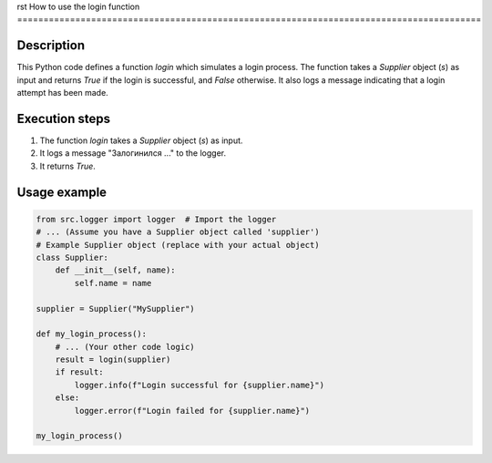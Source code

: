 rst
How to use the login function
========================================================================================

Description
-------------------------
This Python code defines a function `login` which simulates a login process. The function takes a `Supplier` object (`s`) as input and returns `True` if the login is successful, and `False` otherwise.  It also logs a message indicating that a login attempt has been made.

Execution steps
-------------------------
1. The function `login` takes a `Supplier` object (`s`) as input.
2. It logs a message "Залогинился ..." to the logger.
3. It returns `True`.

Usage example
-------------------------
.. code-block:: python

    from src.logger import logger  # Import the logger
    # ... (Assume you have a Supplier object called 'supplier')
    # Example Supplier object (replace with your actual object)
    class Supplier:
        def __init__(self, name):
            self.name = name

    supplier = Supplier("MySupplier")
    
    def my_login_process():
        # ... (Your other code logic)
        result = login(supplier)
        if result:
            logger.info(f"Login successful for {supplier.name}")
        else:
            logger.error(f"Login failed for {supplier.name}")

    my_login_process()